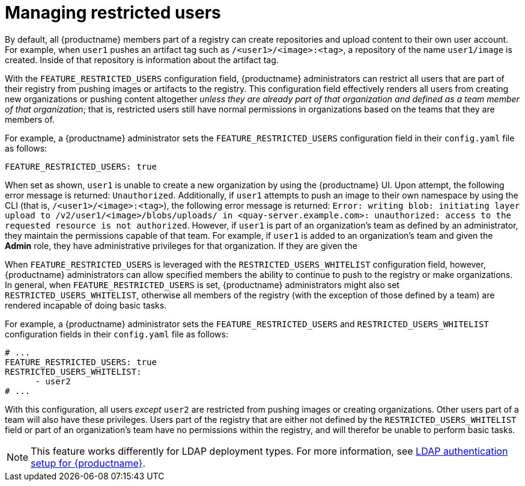 // module included in the following assemblies:

// * use_quay/master.adoc
// * quay_io/master.adoc

:_content-type: REFERENCE
[id="managing-restricted-users"]
= Managing restricted users

By default, all {productname} members part of a registry can create repositories and upload content to their own user account. For example, when `user1` pushes an artifact tag such as `/<user1>/<image>:<tag>`, a repository of the name `user1/image` is created. Inside of that repository is information about the artifact tag. 

With the `FEATURE_RESTRICTED_USERS` configuration field, {productname} administrators can restrict all users that are part of their registry from pushing images or artifacts to the registry. This configuration field effectively renders all users from creating new organizations or pushing content altogether _unless they are already part of that organization and defined as a team member of that organization_; that is, restricted users still have normal permissions in organizations based on the teams that they are members of.

For example, a {productname} administrator sets the `FEATURE_RESTRICTED_USERS` configuration field in their `config.yaml` file as follows:

[source,yaml]
----
FEATURE_RESTRICTED_USERS: true
----

When set as shown, `user1` is unable to create a new organization by using the {productname} UI. Upon attempt, the following error message is returned: `Unauthorized`. Additionally, if `user1` attempts to push an image to their own namespace by using the CLI (that is, `/<user1>/<image>:<tag>`), the following error message is returned: `Error: writing blob: initiating layer upload to /v2/user1/<image>/blobs/uploads/ in <quay-server.example.com>: unauthorized: access to the requested resource is not authorized`. However, if `user1` is part of an organization's team as defined by an administrator, they maintain the permissions capable of that team. For example, if `user1` is added to an organization's team and given the *Admin* role, they have administrative privileges for that organization. If they are given the 

When `FEATURE_RESTRICTED_USERS` is leveraged with the `RESTRICTED_USERS_WHITELIST` configuration field, however, {productname} administrators can allow specified members the ability to continue to push to the registry or make organizations. In general, when `FEATURE_RESTRICTED_USERS` is set, {productname} administrators might also set `RESTRICTED_USERS_WHITELIST`, otherwise all members of the registry (with the exception of those defined by a team) are rendered incapable of doing basic tasks.

For example, a {productname} administrator sets the `FEATURE_RESTRICTED_USERS` and `RESTRICTED_USERS_WHITELIST` configuration fields in their `config.yaml` file as follows:

[source,yaml]
----
# ...
FEATURE_RESTRICTED_USERS: true
RESTRICTED_USERS_WHITELIST:
      - user2
# ...
----

With this configuration, all users _except_ `user2` are restricted from pushing images or creating organizations. Other users part of a team will also have these privileges. Users part of the registry that are either not defined by the `RESTRICTED_USERS_WHITELIST` field or part of an organization's team have no permissions within the registry, and will therefor be unable to perform basic tasks.

[NOTE]
====
This feature works differently for LDAP deployment types. For more information, see link:https://docs.redhat.com/en/documentation/red_hat_quay/3/html-single/manage_red_hat_quay/index#ldap-authentication-setup-for-quay-enterprise[LDAP authentication setup for {productname}].
====
